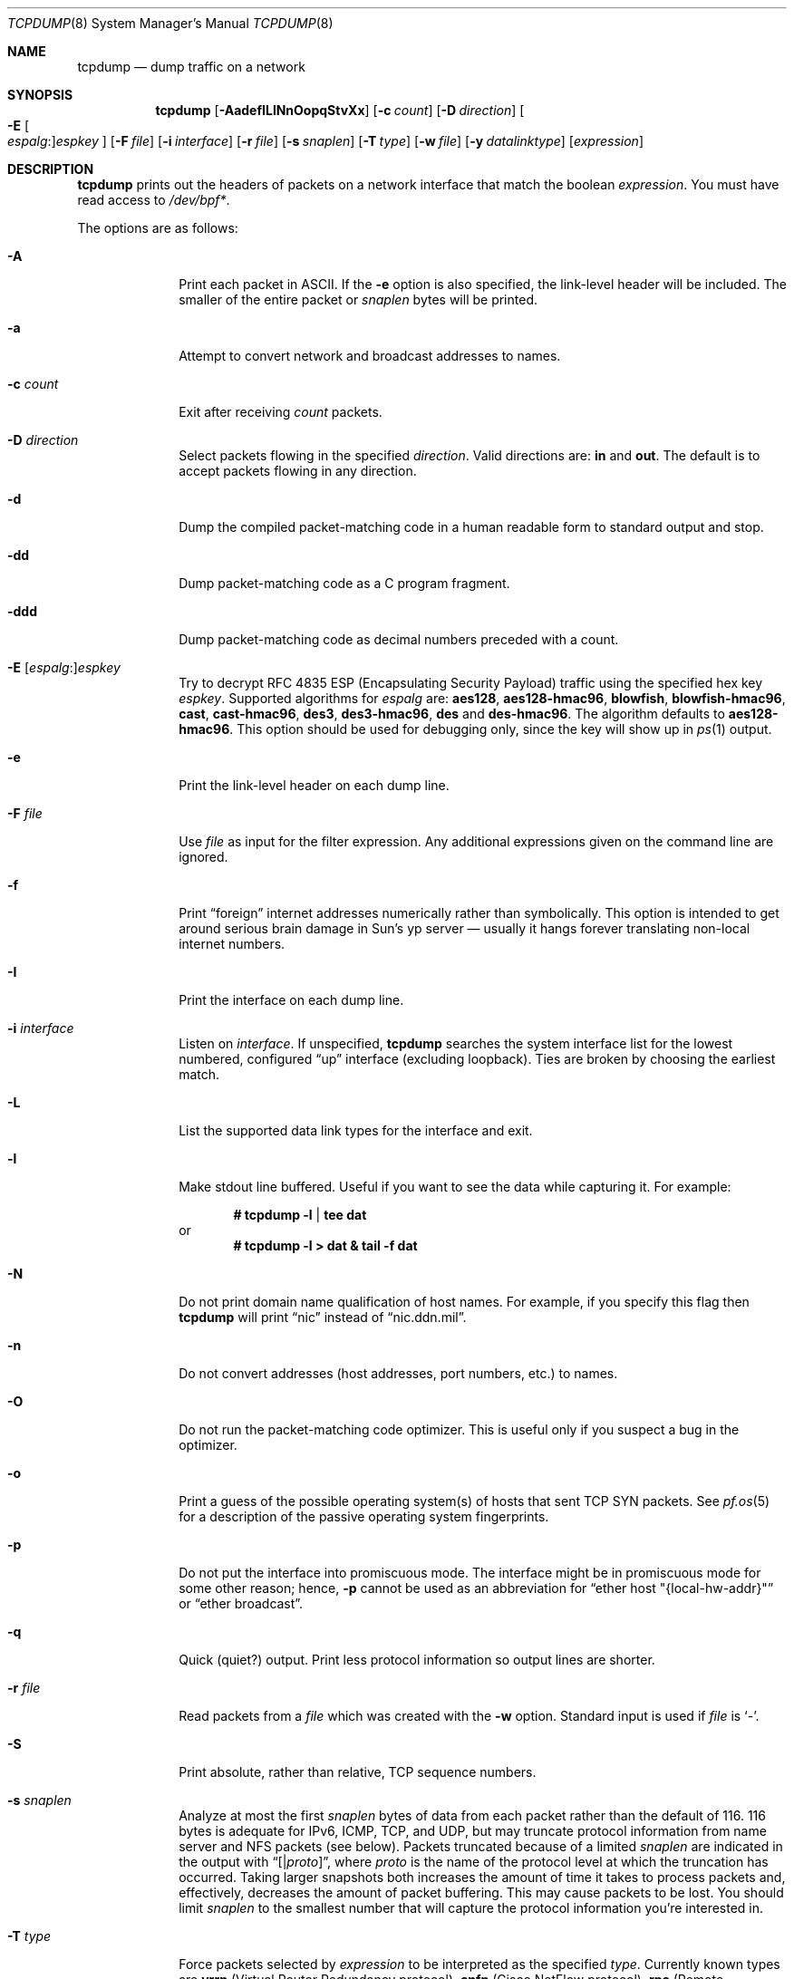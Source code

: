 .\"	$OpenBSD: tcpdump.8,v 1.79 2012/09/26 16:19:45 jmc Exp $
.\"
.\" Copyright (c) 1987, 1988, 1989, 1990, 1991, 1992, 1994, 1995, 1996
.\"	The Regents of the University of California.  All rights reserved.
.\"
.\" Redistribution and use in source and binary forms, with or without
.\" modification, are permitted provided that: (1) source code distributions
.\" retain the above copyright notice and this paragraph in its entirety, (2)
.\" distributions including binary code include the above copyright notice and
.\" this paragraph in its entirety in the documentation or other materials
.\" provided with the distribution, and (3) all advertising materials mentioning
.\" features or use of this software display the following acknowledgement:
.\" ``This product includes software developed by the University of California,
.\" Lawrence Berkeley Laboratory and its contributors.'' Neither the name of
.\" the University nor the names of its contributors may be used to endorse
.\" or promote products derived from this software without specific prior
.\" written permission.
.\" THIS SOFTWARE IS PROVIDED ``AS IS'' AND WITHOUT ANY EXPRESS OR IMPLIED
.\" WARRANTIES, INCLUDING, WITHOUT LIMITATION, THE IMPLIED WARRANTIES OF
.\" MERCHANTABILITY AND FITNESS FOR A PARTICULAR PURPOSE.
.\"
.Dd $Mdocdate: September 26 2012 $
.Dt TCPDUMP 8
.Os
.Sh NAME
.Nm tcpdump
.Nd dump traffic on a network
.Sh SYNOPSIS
.Nm tcpdump
.Bk -words
.Op Fl AadefILlNnOopqStvXx
.Op Fl c Ar count
.Op Fl D Ar direction
.Oo Fl E Oo Ar espalg : Oc Ns
.Ar espkey Oc
.Op Fl F Ar file
.Op Fl i Ar interface
.Op Fl r Ar file
.Op Fl s Ar snaplen
.Op Fl T Ar type
.Op Fl w Ar file
.Op Fl y Ar datalinktype
.Op Ar expression
.Ek
.Sh DESCRIPTION
.Nm
prints out the headers of packets on a network interface that match the boolean
.Ar expression .
You must have read access to
.Pa /dev/bpf* .
.Pp
The options are as follows:
.Bl -tag -width "-c count"
.It Fl A
Print each packet in ASCII.
If the
.Fl e
option is also specified, the link-level header will be included.
The smaller of the entire packet or
.Ar snaplen
bytes will be printed.
.It Fl a
Attempt to convert network and broadcast addresses to names.
.It Fl c Ar count
Exit after receiving
.Ar count
packets.
.It Fl D Ar direction
Select packets flowing in the specified
.Ar direction .
Valid directions are:
.Cm in
and
.Cm out .
The default is to accept packets flowing in any direction.
.It Fl d
Dump the compiled packet-matching code in a human readable form to
standard output and stop.
.It Fl dd
Dump packet-matching code as a C program fragment.
.It Fl ddd
Dump packet-matching code as decimal numbers
preceded with a count.
.It Xo
.Fl E
.Sm off
.Op Ar espalg No \&:
.Ar espkey
.Xc
.Sm on
Try to decrypt RFC 4835 ESP
.Pq Encapsulating Security Payload
traffic using the specified hex key
.Ar espkey .
Supported algorithms for
.Ar espalg
are:
.Cm aes128 ,
.Cm aes128-hmac96 ,
.Cm blowfish ,
.Cm blowfish-hmac96 ,
.Cm cast ,
.Cm cast-hmac96 ,
.Cm des3 ,
.Cm des3-hmac96 ,
.Cm des
and
.Cm des-hmac96 .
The algorithm defaults to
.Cm aes128-hmac96 .
This option should be used for debugging only, since the key will show up in
.Xr ps 1
output.
.It Fl e
Print the link-level header on each dump line.
.It Fl F Ar file
Use
.Ar file
as input for the filter expression.
Any additional expressions given on the command line are ignored.
.It Fl f
Print
.Dq foreign
internet addresses numerically rather than symbolically.
This option is intended to get around serious brain damage in
Sun's yp server \(em usually it hangs forever translating non-local
internet numbers.
.It Fl I
Print the interface on each dump line.
.It Fl i Ar interface
Listen on
.Ar interface .
If unspecified,
.Nm
searches the system interface list for the lowest numbered, configured
.Dq up
interface
.Pq excluding loopback .
Ties are broken by choosing the earliest match.
.It Fl L
List the supported data link types for the interface and exit.
.It Fl l
Make stdout line buffered.
Useful if you want to see the data while capturing it.
For example:
.Pp
.Dl # tcpdump -l | tee dat
or
.Dl # tcpdump -l > dat & tail -f dat
.It Fl N
Do not print domain name qualification of host names.
For example, if you specify this flag then
.Nm
will print
.Dq nic
instead of
.Dq nic.ddn.mil .
.It Fl n
Do not convert addresses
.Pq host addresses, port numbers, etc.
to names.
.It Fl O
Do not run the packet-matching code optimizer.
This is useful only if you suspect a bug in the optimizer.
.It Fl o
Print a guess of the possible operating system(s) of hosts that sent
TCP SYN packets.
See
.Xr pf.os 5
for a description of the passive operating system fingerprints.
.It Fl p
Do not put the interface into promiscuous mode.
The interface might be in promiscuous mode for some other reason; hence,
.Fl p
cannot be used as an abbreviation for
.Dq ether host \&"{local-hw-addr}\&"
or
.Dq ether broadcast .
.It Fl q
Quick
.Pq quiet?
output.
Print less protocol information so output lines are shorter.
.It Fl r Ar file
Read packets from a
.Ar file
which was created with the
.Fl w
option.
Standard input is used if
.Ar file
is
.Ql - .
.It Fl S
Print absolute, rather than relative, TCP sequence numbers.
.It Fl s Ar snaplen
Analyze at most the first
.Ar snaplen
bytes of data from each packet rather than the default of 116.
116 bytes is adequate for IPv6, ICMP, TCP, and UDP,
but may truncate protocol information from name server and NFS packets
.Pq see below .
Packets truncated because of a limited
.Ar snaplen
are indicated in the output with
.Dq Op \*(Ba Ns Em proto ,
where
.Em proto
is the name of the protocol level at which the truncation has occurred.
Taking larger snapshots both increases the amount of time it takes
to process packets and, effectively, decreases the amount of packet buffering.
This may cause packets to be lost.
You should limit
.Ar snaplen
to the smallest number that will capture the protocol information
you're interested in.
.It Fl T Ar type
Force packets selected by
.Ar expression
to be interpreted as the specified
.Ar type .
Currently known types are
.Cm vrrp
.Pq Virtual Router Redundancy protocol ,
.Cm cnfp
.Pq Cisco NetFlow protocol ,
.Cm rpc
.Pq Remote Procedure Call ,
.Cm rtp
.Pq Real-Time Applications protocol ,
.Cm rtcp
.Pq Real-Time Applications control protocol ,
.Cm sack
.Pq RFC 2018 TCP Selective Acknowledgements Options ,
.Cm tcp
.Pq Transmission Control Protocol ,
.Cm vat
.Pq Visual Audio Tool ,
and
.Cm wb
.Pq distributed White Board .
.It Fl t
Do not print a timestamp on each dump line.
.It Fl tt
Print an unformatted timestamp on each dump line.
.It Fl ttt
Print day and month in timestamp.
.It Fl tttt
Print timestamp difference between packets.
.It Fl ttttt
Print timestamp difference since the first packet.
.It Fl v
.Pq Slightly more
verbose output.
For example, the time to live
.Pq TTL
and type of service
.Pq ToS
information in an IP packet are printed.
.It Fl vv
Even more verbose output.
For example, additional fields are printed from NFS reply packets.
.It Fl w Ar file
Write the raw packets to
.Ar file
rather than parsing and printing them out.
They can be analyzed later with the
.Fl r
option.
Standard output is used if
.Ar file
is
.Ql - .
.It Fl X
Print each packet in hex and ASCII.
If the
.Fl e
option is also specified, the link-level header will be included.
The smaller of the entire packet or
.Ar snaplen
bytes will be printed.
.It Fl x
Print each packet in hex.
If the
.Fl e
option is also specified, the link-level header will be included.
The smaller of the entire packet or
.Ar snaplen
bytes will be printed.
.It Fl y Ar datalinktype
Set the data link type to use while capturing to
.Ar datalinktype .
Commonly used types include
.Cm EN10MB ,
.Cm IEEE802_11 ,
and
.Cm IEEE802_11_RADIO .
The choices applicable to a particular device can be listed using
.Fl L .
.El
.Pp
.Ar expression
selects which packets will be dumped.
If no
.Ar expression
is given, all packets on the net will be dumped.
Otherwise, only packets satisfying
.Ar expression
will be dumped.
.Pp
The
.Ar expression
consists of one or more primitives.
Primitives usually consist of an
.Ar id
.Pq name or number
preceded by one or more qualifiers.
There are three different kinds of qualifiers:
.Bl -tag -width "proto"
.It Ar type
Specify which kind of address component the
.Ar id
name or number refers to.
Possible types are
.Cm host ,
.Cm net
and
.Cm port .
E.g.,
.Dq host foo ,
.Dq net 128.3 ,
.Dq port 20 .
If there is no type qualifier,
.Cm host
is assumed.
.It Ar dir
Specify a particular transfer direction to and/or from
.Ar id .
Possible directions are
.Cm src ,
.Cm dst ,
.Cm src or dst ,
.Cm src and dst ,
.Cm addr1 ,
.Cm addr2 ,
.Cm addr3 ,
and
.Cm addr4 .
E.g.,
.Dq src foo ,
.Dq dst net 128.3 ,
.Dq src or dst port ftp-data .
If there is no
.Ar dir
qualifier,
.Cm src or dst
is assumed.
The
.Cm addr1 ,
.Cm addr2 ,
.Cm addr3 ,
and
.Cm addr4
qualifiers are only valid for IEEE 802.11 Wireless LAN link layers.
For null link layers (i.e., point-to-point protocols such as SLIP
.Pq Serial Line Internet Protocol
or the
.Xr pflog 4
header), the
.Cm inbound
and
.Cm outbound
qualifiers can be used to specify a desired direction.
.It Ar proto
Restrict the match to a particular protocol.
Possible protocols are:
.Cm ah ,
.Cm arp ,
.Cm atalk ,
.Cm decnet ,
.Cm esp ,
.Cm ether ,
.Cm fddi ,
.Cm icmp ,
.Cm icmp6 ,
.Cm igmp ,
.Cm igrp ,
.Cm ip ,
.Cm ip6 ,
.Cm lat ,
.Cm mopdl ,
.Cm moprc ,
.Cm pim ,
.Cm rarp ,
.Cm sca ,
.Cm stp ,
.Cm tcp ,
.Cm udp ,
and
.Cm wlan .
E.g.,
.Dq ether src foo ,
.Dq arp net 128.3 ,
.Dq tcp port 21 ,
.Dq wlan addr1 0:2:3:4:5:6 .
If there is no protocol qualifier,
all protocols consistent with the type are assumed.
E.g.,
.Dq src foo
means
.Do
.Pq ip or arp or rarp
src foo
.Dc
.Pq except the latter is not legal syntax ;
.Dq net bar
means
.Do
.Pq ip or arp or rarp
net bar
.Dc ;
and
.Dq port 53
means
.Do
.Pq TCP or UDP
port 53
.Dc .
.Pp
.Cm fddi
is actually an alias for
.Cm ether ;
the parser treats them identically as meaning
.Qo
the data link level used on the specified network interface
.Qc .
FDDI
.Pq Fiber Distributed Data Interface
headers contain Ethernet-like source and destination addresses,
and often contain Ethernet-like packet types,
so you can filter on these FDDI fields just as with the analogous
Ethernet fields.
FDDI headers also contain other fields,
but you cannot name them explicitly in a filter expression.
.El
.Pp
In addition to the above, there are some special primitive
keywords that don't follow the pattern:
.Cm gateway ,
.Cm broadcast ,
.Cm less ,
.Cm greater ,
and arithmetic expressions.
All of these are described below.
.Pp
More complex filter expressions are built up by using the words
.Cm and ,
.Cm or ,
and
.Cm not
to combine primitives
e.g.,
.Do
host foo and not port ftp and not port ftp-data
.Dc .
To save typing, identical qualifier lists can be omitted
e.g.,
.Dq tcp dst port ftp or ftp-data or domain
is exactly the same as
.Do
tcp dst port ftp or tcp dst port ftp-data or tcp dst port domain
.Dc .
.Pp
Allowable primitives are:
.Bl -tag -width "ether proto proto"
.It Cm dst host Ar host
True if the IP destination field of the packet is
.Ar host ,
which may be either an address or a name.
.It Cm src host Ar host
True if the IP source field of the packet is
.Ar host .
.It Cm host Ar host
True if either the IP source or destination of the packet is
.Ar host .
.Pp
Any of the above
.Ar host
expressions can be prepended with the keywords,
.Cm ip ,
.Cm arp ,
or
.Cm rarp
as in:
.Pp
.D1 Cm ip host Ar host
.Pp
which is equivalent to:
.Bd -ragged -offset indent
.Cm ether proto
.Ar ip
.Cm and host
.Ar host
.Ed
.Pp
If
.Ar host
is a name with multiple IP addresses, each address will be checked for a match.
.It Cm ether dst Ar ehost
True if the Ethernet destination address is
.Ar ehost .
.Ar ehost
may be either a name from
.Pa /etc/ethers
or a number (see
.Xr ethers 3
for a numeric format).
.It Cm ether src Ar ehost
True if the Ethernet source address is
.Ar ehost .
.It Cm ether host Ar ehost
True if either the Ethernet source or destination address is
.Ar ehost .
.It Cm gateway Ar host
True if the packet used
.Ar host
as a gateway; i.e., the Ethernet source or destination address was
.Ar host
but neither the IP source nor the IP destination was
.Ar host .
.Ar host
must be a name and must be found in both
.Pa /etc/hosts
and
.Pa /etc/ethers .
An equivalent expression is
.Bd -ragged -offset indent
.Cm ether host
.Ar ehost
.Cm and not host
.Ar host
.Ed
.Pp
which can be used with either names or numbers for
.Ar host Ns / Ns Ar ehost .
.It Cm dst net Ar net
True if the IP destination address of the packet has a network number of
.Ar net .
.Ar net
may be either a name from
.Pa /etc/networks
or a network number (see
.Xr networks 5
for details).
.It Cm src net Ar net
True if the IP source address of the packet has a network number of
.Ar net .
.It Cm net Ar net
True if either the IP source or destination address of the packet
has a network number of
.Ar net .
.It Cm dst port Ar port
True if the packet is IP/TCP or IP/UDP and has a destination port value of
.Ar port .
The
.Ar port
can be a number or name from
.Xr services 5
(see
.Xr tcp 4
and
.Xr udp 4 ) .
If a name is used, both the port number and protocol are checked.
If a number or ambiguous name is used, only the port number is checked;
e.g.,
.Dq Cm dst port No 513
will print both TCP/login traffic and UDP/who traffic, and
.Dq Cm dst port No domain
will print both TCP/domain and UDP/domain traffic.
.It Cm src port Ar port
True if the packet has a source port value of
.Ar port .
.It Cm port Ar port
True if either the source or destination port of the packet is
.Ar port .
.Pp
Any of the above port expressions can be prepended with the keywords
.Cm tcp
or
.Cm udp ,
as in:
.Pp
.D1 Cm tcp src port Ar port
.Pp
which matches only TCP packets whose source port is
.Ar port .
.It Cm less Ar length
True if the packet has a length less than or equal to
.Ar length .
This is equivalent to:
.Pp
.D1 Cm len <= Ar length
.It Cm greater Ar length
True if the packet has a length greater than or equal to
.Ar length .
This is equivalent to:
.Pp
.D1 Cm len >= Ar length
.It Cm ip proto Ar proto
True if the packet is an IP packet (see
.Xr ip 4 )
of protocol type
.Ar proto .
.Ar proto
can be a number or name from
.Xr protocols 5 ,
such as
.Cm icmp ,
.Cm udp ,
or
.Cm tcp .
These identifiers are also keywords and must be escaped
using a backslash character
.Pq Sq \e .
.It Cm ether broadcast
True if the packet is an Ethernet broadcast packet.
The
.Cm ether
keyword is optional.
.It Cm ip broadcast
True if the packet is an IP broadcast packet.
It checks for both the all-zeroes and all-ones broadcast conventions
and looks up the local subnet mask.
.It Cm ether multicast
True if the packet is an Ethernet multicast packet.
The
.Cm ether
keyword is optional.
This is shorthand for
.Do
.Cm ether Ns [0] & 1 != 0
.Dc .
.It Cm ip multicast
True if the packet is an IP multicast packet.
.It Cm ether proto Ar proto
True if the packet is of ether type
.Ar proto .
.Ar proto
can be a number or one of the names
.Cm ip ,
.Cm ip6 ,
.Cm arp ,
.Cm rarp ,
.Cm atalk ,
.Cm atalkarp ,
.Cm decnet ,
.Cm decdts ,
.Cm decdns ,
.Cm lanbridge ,
.Cm lat ,
.Cm mopdl ,
.Cm moprc ,
.Cm pup ,
.Cm sca ,
.Cm sprite ,
.Cm stp ,
.Cm vexp ,
.Cm vprod ,
or
.Cm xns .
These identifiers are also keywords and must be escaped
using a backslash character
.Pq Sq \e .
In the case of FDDI (e.g.,
.Dq Cm fddi protocol arp ) ,
the protocol identification comes from the 802.2 Logical Link Control
.Pq LLC
header, which is usually layered on top of the FDDI header.
.Nm
assumes, when filtering on the protocol identifier, that all FDDI packets
include an LLC header, and that the LLC header is in so-called SNAP format.
.It Cm decnet src Ar host
True if the
.Tn DECNET
source address is
.Ar host ,
which may be an address of the form
.Dq 10.123 ,
or a
.Tn DECNET
host name.
.Tn DECNET
host name support is only available on systems that are configured to run
.Tn DECNET .
.It Cm decnet dst Ar host
True if the
.Tn DECNET
destination address is
.Ar host .
.It Cm decnet host Ar host
True if either the
.Tn DECNET
source or destination address is
.Ar host .
.It Cm ifname Ar interface
True if the packet was logged as coming from the specified interface
(applies only to packets logged by
.Xr pf 4 ) .
.It Cm on Ar interface
Synonymous with the
.Ar ifname
modifier.
.It Cm rnr Ar num
True if the packet was logged as matching the specified PF rule number
in the main ruleset (applies only to packets logged by
.Xr pf 4 ) .
.It Cm rulenum Ar num
Synonymous with the
.Ar rnr
modifier.
.It Cm reason Ar code
True if the packet was logged with the specified PF reason code.
The known codes are:
.Ar match ,
.Ar bad-offset ,
.Ar fragment ,
.Ar short ,
.Ar normalize ,
.Ar memory ,
.Ar bad-timestamp ,
.Ar congestion ,
.Ar ip-option ,
.Ar proto-cksum ,
.Ar state-mismatch ,
.Ar state-insert ,
.Ar state-limit ,
.Ar src-limit ,
and
.Ar synproxy
(applies only to packets logged by
.Xr pf 4 ) .
.It Cm rset Ar name
True if the packet was logged as matching the specified PF ruleset
name of an anchored ruleset (applies only to packets logged by
.Xr pf 4 ) .
.It Cm ruleset Ar name
Synonymous with the
.Ar rset
modifier.
.It Cm srnr Ar num
True if the packet was logged as matching the specified PF rule number
of an anchored ruleset (applies only to packets logged by
.Xr pf 4 ) .
.It Cm subrulenum Ar num
Synonymous with the
.Ar srnr
modifier.
.It Cm action Ar act
True if PF took the specified action when the packet was logged.
Valid actions are:
.Ar pass ,
.Ar block ,
and
.Ar match
(applies only to packets logged by
.Xr pf 4 ) .
.It Cm wlan addr1 Ar ehost
True if the first IEEE 802.11 address is
.Ar ehost .
.It Cm wlan addr2 Ar ehost
True if the second IEEE 802.11 address is
.Ar ehost .
.It Cm wlan addr3 Ar ehost
True if the third IEEE 802.11 address is
.Ar ehost .
.It Cm wlan addr4 Ar ehost
True if the fourth IEEE 802.11 address is
.Ar ehost .
The fourth address field is only used for
WDS (Wireless Distribution System) frames.
.It Cm wlan host Ar ehost
True if either the first, second, third, or fourth
IEEE 802.11 address is
.Ar ehost .
.It Cm type Ar type
True if the IEEE 802.11 frame type matches the specified
.Ar type .
Valid types are:
.Ar data ,
.Ar mgt ,
.Ar ctl ,
or a numeric value.
.It Cm subtype Ar subtype
True if the IEEE 802.11 frame subtype matches the specified
.Ar subtype .
Valid subtypes are:
.Ar assocreq ,
.Ar assocresp ,
.Ar reassocreq ,
.Ar reassocresp ,
.Ar probereq ,
.Ar proberesp ,
.Ar beacon ,
.Ar atim ,
.Ar disassoc ,
.Ar auth ,
.Ar deauth ,
.Ar data ,
or a numeric value.
.It Cm dir Ar dir
True if the IEEE 802.11 frame direction matches the specified
.Ar dir .
Valid directions are:
.Ar nods ,
.Ar tods ,
.Ar fromds ,
.Ar dstods ,
or a numeric value.
.It Xo
.Cm atalk ,
.Cm ip ,
.Cm ip6 ,
.Cm arp ,
.Cm decnet ,
.Cm lat ,
.Cm moprc ,
.Cm mopdl ,
.Cm rarp ,
.Cm sca
.Xc
Abbreviations for:
.Cm ether proto Ar p
where
.Ar p
is one of the above protocols.
.Nm
does not currently know how to parse
.Cm lat ,
.Cm moprc ,
or
.Cm mopdl .
.It Xo
.Cm ah ,
.Cm esp ,
.Cm icmp ,
.Cm icmp6 ,
.Cm igmp ,
.Cm igrp ,
.Cm pim ,
.Cm tcp ,
.Cm udp
.Xc
Abbreviations for:
.Cm ip proto Ar p
where
.Ar p
is one of the above protocols.
.It Ar expr relop expr
True if the relation holds, where
.Ar relop
is one of
.Ql > ,
.Ql < ,
.Ql >= ,
.Ql <= ,
.Ql = ,
.Ql != ,
and
.Ar expr
is an arithmetic expression composed of integer constants
.Pq expressed in standard C syntax ,
the normal binary operators
.Pf ( Ns Ql + ,
.Ql - ,
.Ql * ,
.Ql / ,
.Ql & ,
.Ql | ) ,
a length operator, and special packet data accessors.
To access data inside the packet, use the following syntax:
.Sm off
.Bd -ragged -offset indent
.Ar proto Op Ar expr : Ar size
.Ed
.Sm on
.Pp
.Ar proto
is one of
.Cm ether ,
.Cm fddi ,
.Cm ip ,
.Cm arp ,
.Cm rarp ,
.Cm tcp ,
.Cm udp ,
or
.Cm icmp ,
and indicates the protocol layer for the index operation.
The byte offset, relative to the indicated protocol layer, is given by
.Ar expr .
.Ar size
is optional and indicates the number of bytes in the field of interest;
it can be either one, two, or four, and defaults to one.
The length operator, indicated by the keyword
.Cm len ,
gives the length of the packet.
.Pp
For example,
.Dq Cm ether Ns [0] & 1 != 0
catches all multicast traffic.
The expression
.Dq Cm ip Ns [0] & 0xf != 5
catches all IP packets with options.
The expression
.Dq Cm ip Ns [6:2] & 0x1fff = 0
catches only unfragmented datagrams and frag zero of fragmented datagrams.
This check is implicitly applied to the
.Cm tcp
and
.Cm udp
index operations.
For instance,
.Dq Cm tcp Ns [0]
always means the first byte of the TCP header,
and never means the first byte of an intervening fragment.
.El
.Pp
Primitives may be combined using a parenthesized group of primitives and
operators.
Parentheses are special to the shell and must be escaped.
Allowable primitives and operators are:
.Bd -ragged -offset indent
Negation
.Po
.Dq Cm \&!
or
.Dq Cm not
.Pc
.Pp
Concatenation
.Po
.Dq Cm &&
or
.Dq Cm and
.Pc
.Pp
Alternation
.Po
.Dq Cm ||
or
.Dq Cm or
.Pc
.Ed
.Pp
Negation has highest precedence.
Alternation and concatenation have equal precedence and associate left to right.
Explicit
.Cm and
tokens, not juxtaposition,
are now required for concatenation.
.Pp
If an identifier is given without a keyword, the most recent keyword is assumed.
For example,
.Bd -ragged -offset indent
.Cm not host
vs
.Cm and
ace
.Ed
.Pp
is short for
.Bd -ragged -offset indent
.Cm not host
vs
.Cm and host
ace
.Ed
.Pp
which should not be confused with
.Bd -ragged -offset indent
.Cm not
.Pq Cm host No vs Cm or No ace
.Ed
.Pp
Expression arguments can be passed to
.Nm
as either a single argument or as multiple arguments,
whichever is more convenient.
Generally, if the expression contains shell metacharacters,
it is easier to pass it as a single, quoted argument.
Multiple arguments are concatenated with spaces before being parsed.
.Sh EXAMPLES
To print all packets arriving at or departing from sundown:
.Pp
.Dl # tcpdump host sundown
.Pp
To print traffic between helios and either hot or ace
(the expression is quoted to prevent the shell from mis-interpreting
the parentheses):
.Pp
.Dl # tcpdump 'host helios and (hot or ace)'
.Pp
To print all IP packets between ace and any host except helios:
.Pp
.Dl # tcpdump ip host ace and not helios
.Pp
To print all traffic between local hosts and hosts at Berkeley:
.Pp
.Dl # tcpdump net ucb-ether
.Pp
To print all FTP traffic through internet gateway snup:
.Pp
.Dl # tcpdump 'gateway snup and (port ftp or ftp-data)'
.Pp
To print traffic neither sourced from nor destined for local network
192.168.7.0/24 (if you gateway to one other net, this stuff should
never make it onto your local network):
.Pp
.Dl # tcpdump ip and not net 192.168.7.0/24
.Pp
To print the start and end packets
.Pq the SYN and FIN packets
of each TCP connection that involves a host that is not in local
network 192.168.7.0/24:
.Bd -literal -offset indent
# tcpdump 'tcp[13] & 3 != 0 and not src and dst net 192.168.7.0/24'
.Ed
.Pp
To print only the SYN packets of HTTP connections:
.Pp
.Dl # tcpdump 'tcp[tcpflags] = tcp-syn and port http'
.Pp
To print IP packets longer than 576 bytes sent through gateway snup:
.Pp
.Dl # tcpdump 'gateway snup and ip[2:2] > 576'
.Pp
To print IP broadcast or multicast packets that were
.Em not
sent via Ethernet broadcast or multicast:
.Bd -literal -offset indent
# tcpdump 'ether[0] & 1 = 0 and ip[16] >= 224'
.Ed
.Pp
To print all ICMP packets that are not echo requests/replies
.Pq i.e., not ping packets :
.Pp
.Dl # tcpdump 'icmp[0] != 8 and icmp[0] != 0'
.Pp
To print only echo request ICMP packets:
.Pp
.Dl # tcpdump 'icmp[icmptype] = icmp-echo'
.Pp
To print and decrypt all ESP packets with SPI 0x00001234:
.Pp
.Dl # tcpdump -E des3-hmac96:ab...def 'ip[20:4] = 0x00001234'
.Sh OUTPUT FORMAT
The output of
.Nm
is protocol dependent.
The following gives a brief description and examples of most of the formats.
.Ss Link Level Headers
If the
.Fl e
option is given, the link level header is printed out.
On Ethernets, the source and destination addresses, protocol,
and packet length are printed.
.Pp
On the packet filter logging interface
.Xr pflog 4 ,
logging reason
.Pq rule match, bad-offset, fragment, bad-timestamp, short, normalize, memory ,
action taken
.Pq pass/block ,
direction
.Pq in/out
and interface information are printed out for each packet.
.Pp
On FDDI networks, the
.Fl e
option causes
.Nm
to print the frame control field, the source and destination addresses,
and the packet length.
The frame control field governs the interpretation of the rest of the packet.
Normal packets
.Pq such as those containing IP datagrams
are
.Dq async
packets, with a priority value between 0 and 7; for example,
.Sy async4 .
Such packets are assumed to contain an 802.2 Logical Link Control
.Pq LLC
packet; the LLC header is printed if it is
.Em not
an ISO datagram or a so-called SNAP packet.
.Pp
The following description assumes familiarity with the
SLIP compression algorithm described in RFC 1144.
.Pp
On SLIP links, a direction indicator
.Po
.Ql I
for inbound,
.Ql O
for outbound
.Pc ,
packet type, and compression information are printed out.
The packet type is printed first.
The three types are
.Cm ip ,
.Cm utcp ,
and
.Cm ctcp .
No further link information is printed for IP packets.
For TCP packets, the connection identifier is printed following the type.
If the packet is compressed, its encoded header is printed out.
The special cases are printed out as
.Cm *S+ Ns Ar n
and
.Cm *SA+ Ns Ar n ,
where
.Ar n
is the amount by which the sequence number
.Pq or sequence number and ack
has changed.
If it is not a special case, zero or more changes are printed.
A change is indicated by
.Sq U
.Pq urgent pointer ,
.Sq W
.Pq window ,
.Sq A
.Pq ack ,
.Sq S
.Pq sequence number ,
and
.Sq I
.Pq packet ID ,
followed by a delta
.Pq +n or -n ,
or a new value
.Pq =n .
Finally, the amount of data in the packet and compressed header length
are printed.
.Pp
For example, the following line shows an outbound compressed TCP packet,
with an implicit connection identifier; the ack has changed by 6,
the sequence number by 49, and the packet ID by 6;
there are 3 bytes of data and 6 bytes of compressed header:
.Bd -ragged -offset indent
O
.Cm ctcp No *
.Cm A No +6
.Cm S No +49
.Cm I No +6 3
.Pq 6
.Ed
.Ss ARP/RARP Packets
arp/rarp output shows the type of request and its arguments.
The format is intended to be self-explanatory.
Here is a short sample taken from the start of an rlogin
from host rtsg to host csam:
.Bd -literal -offset indent
arp who-has csam tell rtsg
arp reply csam is-at CSAM
.Ed
.Pp
In this example, Ethernet addresses are in caps and internet addresses
in lower case.
The first line says that rtsg sent an arp packet asking for
the Ethernet address of internet host csam.
csam replies with its Ethernet address CSAM.
.Pp
This would look less redundant if we had done
.Nm
.Fl n :
.Bd -literal -offset indent
arp who-has 128.3.254.6 tell 128.3.254.68
arp reply 128.3.254.6 is-at 02:07:01:00:01:c4
.Ed
.Pp
If we had done
.Nm
.Fl e ,
the fact that the first packet is
broadcast and the second is point-to-point would be visible:
.Bd -literal -offset indent
RTSG Broadcast 0806 64: arp who-has csam tell rtsg
CSAM RTSG 0806 64: arp reply csam is-at CSAM
.Ed
.Pp
For the first packet this says the Ethernet source address is RTSG,
the destination is the Ethernet broadcast address,
the type field contained hex 0806 (type
.Dv ETHER_ARP )
and the total length was 64 bytes.
.Ss TCP Packets
The following description assumes familiarity with the TCP protocol
described in RFC 793.
If you are not familiar with the protocol, neither this description nor
.Nm
will be of much use to you.
.Pp
The general format of a TCP protocol line is:
.Bd -ragged -offset indent
.Ar src No > Ar dst :
.Ar flags src-os data-seqno ack window urgent options
.Ed
.Pp
.Ar src
and
.Ar dst
are the source and destination IP addresses and ports.
.Ar flags
is some combination of
.Sq S
.Pq Tn SYN ,
.Sq F
.Pq Tn FIN ,
.Sq P
.Pq Tn PUSH ,
or
.Sq R
.Pq Tn RST ,
.Sq W
.Pq Tn congestion Window reduced ,
.Sq E
.Pq Tn ecn ECHO
or a single
.Ql \&.
.Pq no flags .
.Ar src-os
will list a guess of the source host's operating system if the
.Fl o
command line flag was passed to
.Nm tcpdump .
.Ar data-seqno
describes the portion of sequence space covered
by the data in this packet
.Pq see example below .
.Ar ack
is the sequence number of the next data expected by the other
end of this connection.
.Ar window
is the number of bytes of receive buffer space available
at the other end of this connection.
.Ar urg
indicates there is urgent data in the packet.
.Ar options
are TCP options enclosed in angle brackets e.g.,
.Aq mss 1024 .
.Pp
.Ar src , dst
and
.Ar flags
are always present.
The other fields depend on the contents of the packet's TCP protocol header and
are output only if appropriate.
.Pp
Here is the opening portion of an rlogin from host rtsg to host csam.
.Bd -unfilled -offset 2n
rtsg.1023 > csam.login: S 768512:768512(0) win 4096 <mss 1024>
csam.login > rtsg.1023: S 947648:947648(0) ack 768513 win 4096 <mss 1024>
rtsg.1023 > csam.login: . ack 1 win 4096
rtsg.1023 > csam.login: P 1:2(1) ack 1 win 4096
csam.login > rtsg.1023: . ack 2 win 4096
rtsg.1023 > csam.login: P 2:21(19) ack 1 win 4096
csam.login > rtsg.1023: P 1:2(1) ack 21 win 4077
csam.login > rtsg.1023: P 2:3(1) ack 21 win 4077 urg 1
csam.login > rtsg.1023: P 3:4(1) ack 21 win 4077 urg 1
.Ed
.Pp
The first line says that TCP port 1023 on rtsg sent a packet
to port login on host csam.
The
.Ql S
indicates that the SYN flag was set.
The packet sequence number was 768512 and it contained no data.
The notation is
.Sm off
.So
.Ar first : last
.Po Ar nbytes
.Pc
.Sc
.Sm on
which means sequence numbers
.Ar first
up to but not including
.Ar last
which is
.Ar nbytes
bytes of user data.
There was no piggy-backed ack, the available receive window was 4096
bytes and there was a max-segment-size option requesting an mss of 1024 bytes.
.Pp
Csam replies with a similar packet except it includes a piggy-backed
ack for rtsg's SYN.
Rtsg then acks csam's SYN.
The
.Ql \&.
means no flags were set.
The packet contained no data so there is no data sequence number.
The ack sequence number is a 32-bit integer.
The first time
.Nm
sees a TCP connection, it prints the sequence number from the packet.
On subsequent packets of the connection, the difference between
the current packet's sequence number and this initial sequence number
is printed.
This means that sequence numbers after the first can be interpreted
as relative byte positions in the connection's data stream
.Po
with the first data byte each direction being 1
.Pc .
.Fl S
will override this
feature, causing the original sequence numbers to be output.
.Pp
On the 6th line, rtsg sends csam 19 bytes of data
.Po
bytes 2 through 20
in the rtsg -> csam side of the connection
.Pc .
The PUSH flag is set in the packet.
On the 7th line, csam says it's received data sent by rtsg up to
but not including byte 21.
Most of this data is apparently sitting in the socket buffer
since csam's receive window has gotten 19 bytes smaller.
Csam also sends one byte of data to rtsg in this packet.
On the 8th and 9th lines,
csam sends two bytes of urgent, pushed data to rtsg.
.Ss UDP Packets
UDP format is illustrated by this rwho packet:
.Pp
.D1 actinide.who > broadcast.who: udp 84
.Pp
This says that port who on host actinide sent a UDP datagram to port
who on host broadcast, the Internet broadcast address.
The packet contained 84 bytes of user data.
.Pp
Some UDP services are recognized
.Pq from the source or destination port number
and the higher level protocol information printed.
In particular, Domain Name service requests
.Pq RFC 1034/1035
and Sun RPC calls
.Pq RFC 1050
to NFS.
.Ss UDP Name Server Requests
The following description assumes familiarity with
the Domain Service protocol described in RFC 1035.
If you are not familiar with the protocol,
the following description will appear to be written in Greek.
.Pp
Name server requests are formatted as
.Bd -ragged -offset indent
.Ar src
>
.Ar dst :
.Ar id op Ns ?\&
.Ar flags qtype qclass name
.Pq Ar len
.Ed
.Pp
For example:
.Pp
.D1 h2opolo.1538 > helios.domain: 3+ A? ucbvax.berkeley.edu. (37)
.Pp
Host h2opolo asked the domain server on helios for an address record
.Pq Ar qtype Ns =A
associated with the name
ucbvax.berkeley.edu.
The query
.Ar id
was 3.
The
.Ql +
indicates the recursion desired flag was set.
The query length was 37 bytes, not including the UDP and IP protocol headers.
The query operation was the normal one
.Pq Query
so the
.Ar op
field was omitted.
If
.Ar op
had been anything else, it would have been printed between the 3 and the
.Ql + .
Similarly, the
.Ar qclass
was the normal one
.Pq Tn C_IN
and was omitted.
Any other
.Ar qclass
would have been printed immediately after the A.
.Pp
A few anomalies are checked and may result in extra fields enclosed in
square brackets: if a query contains an answer, name server or
authority section,
.Ar ancount ,
.Ar nscount ,
or
.Ar arcount
are printed as
.Dq Bq Ar n Ns a ,
.Dq Bq Ar n Ns n ,
or
.Dq Bq Ar n Ns au
where
.Ar n
is the appropriate count.
If any of the response bits are set
.Po
AA, RA or rcode
.Pc
or any of the
.Dq must be zero
bits are set in bytes two and three,
.Dq Bq b2&3= Ns Ar x
is printed, where
.Ar x
is the hex value of header bytes two and three.
.Ss UDP Name Server Responses
Name server responses are formatted as
.Bd -ragged -offset indent
.Ar src No > Ar dst :
.Ar id op rcode flags
.Ar a
/
.Ar n
/
.Ar au
.Ar type class data
.Pq Ar len
.Ed
.Pp
For example:
.Bd -unfilled -offset indent
helios.domain > h2opolo.1538: 3 3/3/7 A 128.32.137.3 (273)
helios.domain > h2opolo.1537: 2 NXDomain* 0/1/0 (97)
.Ed
.Pp
In the first example, helios responds to query
.Ar id
3 from h2opolo
with 3 answer records, 3 name server records and 7 authority records.
The first answer record is type A
.Pq address and its data is internet
address 128.32.137.3.
The total size of the response was 273 bytes, excluding UDP and IP headers.
The
.Ar op
.Pq Query
and
.Ar rcode
.Pq NoError
were omitted, as was the
.Ar class
.Pq C_IN
of the A record.
.Pp
In the second example, helios responds to query
.Ar op
2 with an
.Ar rcode
of non-existent domain
.Pq NXDomain
with no answers,
one name server and no authority records.
The
.Ql *
indicates that the authoritative answer bit was set.
Since there were no answers, no
.Ar type ,
.Ar class
or
.Ar data
were printed.
.Pp
Other flag characters that might appear are
.Sq -
(recursion available, RA,
.Em not
set)
and
.Sq \*(Ba
.Pq truncated message, TC, set .
If the question section doesn't contain exactly one entry,
.Dq Bq Ar n Ns q
is printed.
.Pp
Name server requests and responses tend to be large and the default
.Ar snaplen
of 96 bytes may not capture enough of the packet to print.
Use the
.Fl s
flag to increase the
.Ar snaplen
if you need to seriously investigate name server traffic.
.Dq Fl s No 128
has worked well for me.
.Ss NFS Requests and Replies
Sun NFS
.Pq Network File System
requests and replies are printed as:
.Bd -ragged -offset indent
.Ar src . Ns Ar xid
>
.Ar dst . Ns nfs :
.Ar len op args
.Pp
.Ar src . Ns nfs
>
.Ar dst . Ns Ar xid :
reply
.Ar stat len op results
.Ed
.Bd -unfilled -offset indent
sushi.6709 > wrl.nfs: 112 readlink fh 21,24/10.73165
wrl.nfs > sushi.6709: reply ok 40 readlink "../var"
sushi.201b > wrl.nfs:
	144 lookup fh 9,74/4096.6878 "xcolors"
wrl.nfs > sushi.201b:
	reply ok 128 lookup fh 9,74/4134.3150
.Ed
.Pp
In the first line, host sushi sends a transaction with ID 6709 to wrl.
The number following the src host is a transaction ID,
.Em not
the source port.
The request was 112 bytes, excluding the UDP and IP headers.
The
.Ar op
was a readlink
.Pq read symbolic link
on fh
.Pq Dq file handle
21,24/10.731657119.
If one is lucky, as in this case, the file handle can be interpreted
as a major,minor device number pair, followed by the inode number and
generation number.
Wrl replies with a
.Ar stat
of ok and the contents of the link.
.Pp
In the third line, sushi asks wrl to look up the name
.Dq xcolors
in directory file 9,74/4096.6878.
The data printed depends on the operation type.
The format is intended to be self-explanatory
if read in conjunction with an NFS protocol spec.
.Pp
If the
.Fl v
.Pq verbose
flag is given, additional information is printed.
For example:
.Bd -unfilled -offset indent
sushi.1372a > wrl.nfs:
	148 read fh 21,11/12.195 8192 bytes @ 24576
wrl.nfs > sushi.1372a:
	reply ok 1472 read REG 100664 ids 417/0 sz 29388
.Ed
.Pp
.Fl v
also prints the IP header TTL, ID, and fragmentation fields,
which have been omitted from this example.
In the first line, sushi asks wrl to read 8192 bytes from file 21,11/12.195,
at byte offset 24576.
Wrl replies with a
.Ar stat of
ok;
the packet shown on the second line is the first fragment of the reply,
and hence is only 1472 bytes long.
The other bytes will follow in subsequent fragments,
but these fragments do not have NFS or even UDP headers and so might not be
printed, depending on the filter expression used.
Because the
.Fl v
flag is given, some of the file attributes
.Po
which are returned in addition to the file data
.Pc
are printed: the file type
.Pq So REG Sc , No for regular file ,
the file mode
.Pq in octal ,
the UID and GID, and the file size.
.Pp
If the
.Fl v
flag is given more than once, even more details are printed.
.Pp
NFS requests are very large and much of the detail won't be printed unless
.Ar snaplen
is increased.
Try using
.Dq Fl s No 192
to watch NFS traffic.
.Pp
NFS reply packets do not explicitly identify the RPC operation.
Instead,
.Nm
keeps track of
.Dq recent
requests, and matches them to the replies using the
.Ar xid
.Pq transaction ID .
If a reply does not closely follow the corresponding request,
it might not be parsable.
.Ss KIP AppleTalk (DDP in UDP)
AppleTalk DDP packets encapsulated in UDP datagrams
are de-encapsulated and dumped as DDP packets
.Pq i.e., all the UDP header information is discarded .
The file
.Pa /etc/atalk.names
is used to translate AppleTalk net and node numbers to names.
Lines in this file have the form
.Bl -column "number" "name" -offset indent
.It Sy "number" Ta Ta Sy "name"
.It "1.254" Ta Ta "ether"
.It "16.1" Ta Ta "icsd-net"
.It "1.254.110" Ta Ta "ace"
.El
.Pp
The first two lines give the names of AppleTalk networks.
The third line gives the name of a particular host
(a host is distinguished from a net by the 3rd octet in the number;
a net number
.Em must
have two octets and a host number
.Em must
have three octets).
The number and name should be separated by whitespace (blanks or tabs).
The
.Pa /etc/atalk.names
file may contain blank lines or comment lines
(lines starting with a
.Ql # ) .
.Pp
AppleTalk addresses are printed in the form
.Pp
.D1 Ar net . Ns Ar host . Ns Ar port
.Pp
For example:
.Bd -unfilled -offset indent
144.1.209.2 > icsd-net.112.220
office.2 > icsd-net.112.220
jssmag.149.235 > icsd-net.2
.Ed
.Pp
If
.Pa /etc/atalk.names
doesn't exist or doesn't contain an entry for some AppleTalk
host/net number, addresses are printed in numeric form.
In the first example, NBP
.Pq DDP port 2
on net 144.1 node 209
is sending to whatever is listening on port 220 of net icsd-net node 112.
The second line is the same except the full name of the source node is known
.Pq Dq office .
The third line is a send from port 235 on
net jssmag node 149 to broadcast on the icsd-net NBP port.
The broadcast address
.Pq 255
is indicated by a net name with no host number;
for this reason it is a good idea to keep node names and net names distinct in
.Pa /etc/atalk.names .
.Pp
NBP
.Pq name binding protocol
and ATP
.Pq AppleTalk transaction protocol
packets have their contents interpreted.
Other protocols just dump the protocol name
.Po
or number if no name is registered for the protocol
.Pc
and packet size.
.Pp
NBP packets are formatted like the following examples:
.Bd -unfilled
icsd-net.112.220 > jssmag.2: nbp-lkup 190: "=:LaserWriter@*"
jssmag.209.2 > icsd-net.112.220: nbp-reply 190: "RM1140:LaserWriter@*" 250
techpit.2 > icsd-net.112.220: nbp-reply 190: "techpit:LaserWriter@*" 186
.Ed
.Pp
The first line is a name lookup request for laserwriters sent by
net icsdi-net host
112 and broadcast on net jssmag.
The nbp ID for the lookup is 190.
The second line shows a reply for this request
.Pq note that it has the same ID
from host jssmag.209 saying that it has a laserwriter
resource named RM1140 registered on port 250.
The third line is another reply to the same request
saying host techpit has laserwriter techpit registered on port 186.
.Pp
ATP packet formatting is demonstrated by the following example:
.Bd -unfilled -offset indent
jssmag.209.165 > helios.132: atp-req  12266<0-7> 0xae030001
helios.132 > jssmag.209.165: atp-resp 12266:0 (512) 0xae040000
helios.132 > jssmag.209.165: atp-resp 12266:1 (512) 0xae040000
helios.132 > jssmag.209.165: atp-resp 12266:2 (512) 0xae040000
helios.132 > jssmag.209.165: atp-resp 12266:3 (512) 0xae040000
helios.132 > jssmag.209.165: atp-resp 12266:4 (512) 0xae040000
helios.132 > jssmag.209.165: atp-resp 12266:5 (512) 0xae040000
helios.132 > jssmag.209.165: atp-resp 12266:6 (512) 0xae040000
helios.132 > jssmag.209.165: atp-resp*12266:7 (512) 0xae040000
jssmag.209.165 > helios.132: atp-req  12266<3,5> 0xae030001
helios.132 > jssmag.209.165: atp-resp 12266:3 (512) 0xae040000
helios.132 > jssmag.209.165: atp-resp 12266:5 (512) 0xae040000
jssmag.209.165 > helios.132: atp-rel  12266<0-7> 0xae030001
jssmag.209.133 > helios.132: atp-req* 12267<0-7> 0xae030002
.Ed
.Pp
Jssmag.209 initiates transaction ID 12266 with host helios by requesting
up to 8 packets
.Sm off
.Pq the Dq Aq 0\-7 .
.Sm on
The hex number at the end of the line is the value of the
.Ar userdata
field in the request.
.Pp
Helios responds with 8 512-byte packets.
The
.Dq : Ns Ar n
following the
transaction ID gives the packet sequence number in the transaction
and the number in parentheses is the amount of data in the packet,
excluding the ATP header.
The
.Ql *
on packet 7 indicates that the EOM bit was set.
.Pp
Jssmag.209 then requests that packets 3 & 5 be retransmitted.
Helios resends them then jssmag.209 releases the transaction.
Finally, jssmag.209 initiates the next request.
The
.Ql *
on the request indicates that XO
.Pq exactly once
was
.Em not
set.
.Ss IP Fragmentation
Fragmented Internet datagrams are printed as
.Bd -ragged -offset indent
.Po
.Cm frag Ar id
:
.Ar size
@
.Ar offset
.Op +
.Pc
.Ed
.Pp
A
.Ql +
indicates there are more fragments.
The last fragment will have no
.Ql + .
.Pp
.Ar id
is the fragment ID.
.Ar size
is the fragment size
.Pq in bytes
excluding the IP header.
.Ar offset
is this fragment's offset
.Pq in bytes
in the original datagram.
.Pp
The fragment information is output for each fragment.
The first fragment contains the higher level protocol header and the fragment
info is printed after the protocol info.
Fragments after the first contain no higher level protocol header and the
fragment info is printed after the source and destination addresses.
For example, here is part of an FTP from arizona.edu to lbl-rtsg.arpa
over a CSNET connection that doesn't appear to handle 576 byte datagrams:
.Bd -unfilled -offset indent
arizona.ftp-data > rtsg.1170: . 1024:1332(308) ack 1 win 4096 (frag 595a:328@0+)
arizona > rtsg: (frag 595a:204@328)
rtsg.1170 > arizona.ftp-data: . ack 1536 win 2560
.Ed
.Pp
There are a couple of things to note here: first, addresses in the
2nd line don't include port numbers.
This is because the TCP protocol information is all in the first fragment
and we have no idea what the port or sequence numbers are when we print
the later fragments.
Second, the TCP sequence information in the first line is printed as if there
were 308 bytes of user data when, in fact, there are 512 bytes
.Po
308 in the first frag and 204 in the second
.Pc .
If you are looking for holes in the sequence space or trying to match up acks
with packets, this can fool you.
.Pp
A packet with the IP
.Sy don't fragment
flag is marked with a trailing
.Dq Pq Tn DF .
.Ss Timestamps
By default, all output lines are preceded by a timestamp.
The timestamp is the current clock time in the form
.Sm off
.Ar hh : mm : ss . frac
.Sm on
and is as accurate as the kernel's clock.
The timestamp reflects the time the kernel first saw the packet.
No attempt is made to account for the time lag between when the
Ethernet interface removed the packet from the wire and when the kernel
serviced the
.Dq new packet
interrupt.
.Ss IP Checksum Offload
Some network cards support IP checksum offload.
Packet headers for such interfaces erroneously indicate a bad checksum,
since the checksum is not calculated until after
.Nm
sees the packet.
.Sh SEE ALSO
.\" traffic(1C), nit(4P),
.Xr ethers 3 ,
.Xr pcap 3 ,
.Xr bpf 4 ,
.Xr ip 4 ,
.Xr pf 4 ,
.Xr pflog 4 ,
.Xr tcp 4 ,
.Xr udp 4 ,
.Xr networks 5 ,
.Xr pf.os 5 ,
.Xr protocols 5 ,
.Xr services 5
.Sh STANDARDS
.Rs
.%D September 1981
.%R RFC 793
.%T Transmission Control Protocol
.Re
.Pp
.Rs
.%A P. Mockapetris
.%D November 1987
.%R RFC 1034
.%T Domain Names \(en Concepts and Facilities
.Re
.Pp
.Rs
.%A P. Mockapetris
.%D November 1987
.%R RFC 1035
.%T Domain Names \(en Implementation and Specification
.Re
.Pp
.Rs
.%D April 1988
.%R RFC 1050
.%T RPC: Remote Procedure Call Protocol Specification
.Re
.Pp
.Rs
.%A V. Jacobson
.%D February 1990
.%R RFC 1144
.%T Compressing TCP/IP Headers for Low-Speed Serial Links
.Re
.Pp
.Rs
.%A M. Mathis
.%A J. Mahdavi
.%A S. Floyd
.%A A. Romanow
.%D October 1996
.%R RFC 2018
.%T TCP Selective Acknowledgement Options
.Re
.Pp
.Rs
.%A V. Manral
.%D April 2007
.%R RFC 4835
.%T Cryptographic Algorithm Implementation Requirements for Encapsulating Security Payload (ESP) and Authentication Header (AH)
.Re
.Sh AUTHORS
.An -nosplit
.An Van Jacobson Aq van@ee.lbl.gov ,
.An Craig Leres Aq leres@ee.lbl.gov ,
and
.An Steven McCanne Aq mccanne@ee.lbl.gov ,
all of the Lawrence Berkeley Laboratory, University of California, Berkeley, CA.
.Sh BUGS
Some attempt should be made to reassemble IP fragments,
or at least to compute the right length for the higher level protocol.
.Pp
Name server inverse queries are not dumped correctly: The
.Pq empty
question section is printed rather than the real query in the answer section.
Some believe that inverse queries are themselves a bug and
prefer to fix the program generating them rather than
.Nm tcpdump .
.Pp
Apple Ethertalk DDP packets could be dumped as easily as KIP DDP packets
but aren't.
Even if we were inclined to do anything to promote the use of Ethertalk
(we aren't, LBL doesn't allow Ethertalk on any of its
networks so we'd have no way of testing this code).
.Pp
A packet trace that crosses a daylight saving time change will give
skewed time stamps
.Pq the time change is ignored .
.Pp
Filter expressions that manipulate FDDI headers assume that all FDDI packets
are encapsulated Ethernet packets.
This is true for IP, ARP, and
.Tn DECNET
Phase IV,
but is not true for protocols such as ISO CLNS.
Therefore, the filter may inadvertently accept certain packets that
do not properly match the filter expression.

